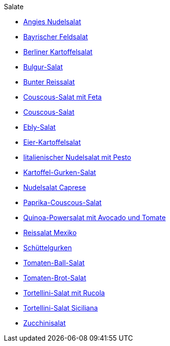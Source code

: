 .Salate

* xref:salate/angies_nudelsalat.adoc[Angies Nudelsalat]
* xref:salate/bayrischer_feldsalat.adoc[Bayrischer Feldsalat]
* xref:salate/berliner_kartoffelsalat.adoc[Berliner Kartoffelsalat]
* xref:salate/bulgur_salat.adoc[Bulgur-Salat]
* xref:salate/bunter_reissalat.adoc[Bunter Reissalat]
* xref:salate/couscous_salat_mit_feta.adoc[Couscous-Salat mit Feta]
* xref:salate/couscous_salat.adoc[Couscous-Salat]
* xref:salate/ebly_salat.adoc[Ebly-Salat]
* xref:salate/eier_kartoffelsalat.adoc[Eier-Kartoffelsalat]
* xref:salate/italienischer_nudelsalat_mit_pesto.adoc[Iitalienischer Nudelsalat mit Pesto]
* xref:salate/kartoffel_gurken_salat.adoc[Kartoffel-Gurken-Salat]
* xref:salate/nudelsalat_caprese.adoc[Nudelsalat Caprese]
* xref:salate/paprika_couscous_salat.adoc[Paprika-Couscous-Salat]
* xref:salate/quinoa_powersalat_mit_avocado_und_tomate.adoc[Quinoa-Powersalat mit Avocado und Tomate]
* xref:salate/reissalat_mexiko.adoc[Reissalat Mexiko]
* xref:salate/schuettelgurken.adoc[Schüttelgurken]
* xref:salate/tomaten_ball_salat.adoc[Tomaten-Ball-Salat]
* xref:salate/tomaten_brot_salat.adoc[Tomaten-Brot-Salat]
* xref:salate/tortellini_salat_mit_rucola.adoc[Tortellini-Salat mit Rucola]
* xref:salate/tortellini_salat_siciliana.adoc[Tortellini-Salat Siciliana]
* xref:salate/zucchinisalat.adoc[Zucchinisalat]
